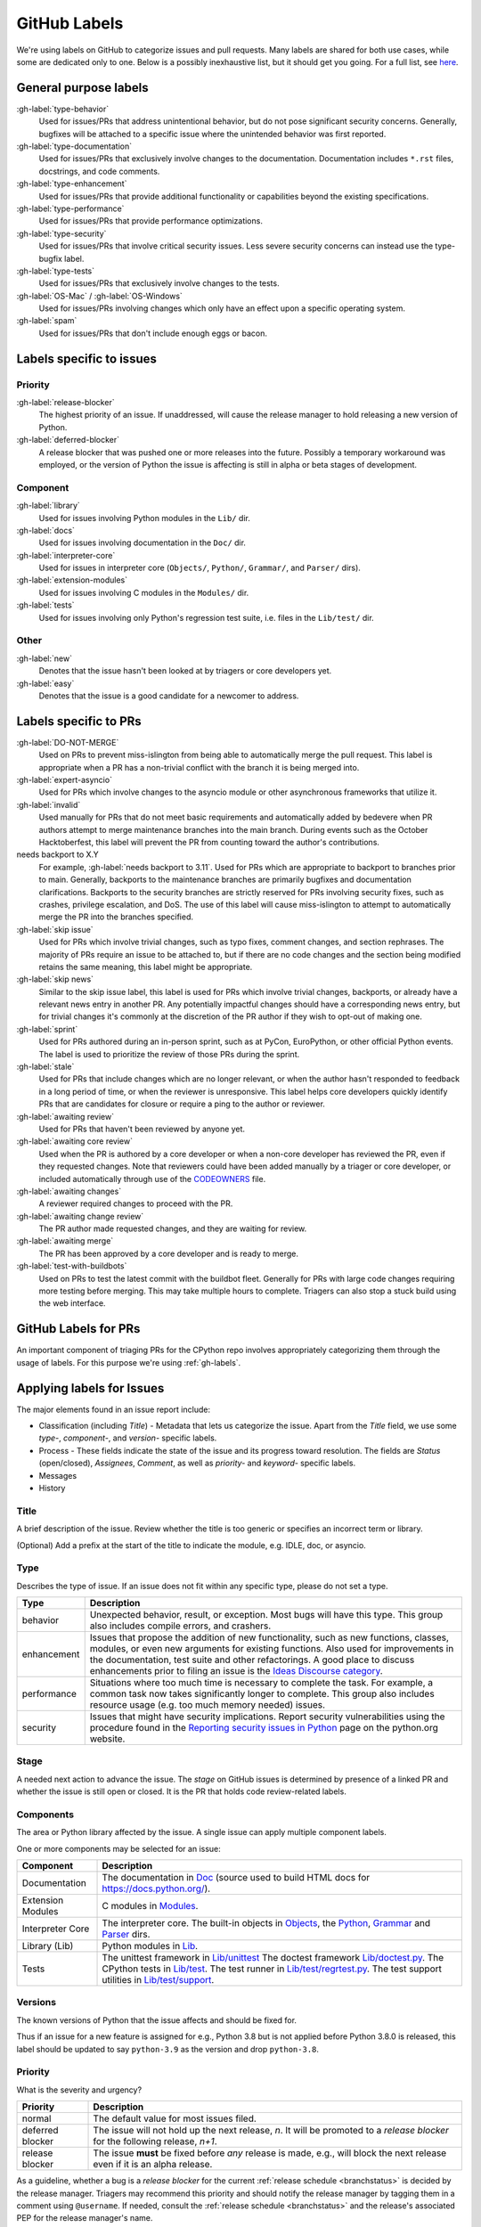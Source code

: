 .. _labels:
.. _gh-labels:

=============
GitHub Labels
=============

We're using labels on GitHub to categorize issues and pull requests.
Many labels are shared for both use cases, while some are dedicated
only to one. Below is a possibly inexhaustive list, but it should get
you going. For a full list, see `here <https://github.com/python/cpython/issues/labels>`_.

General purpose labels
======================

:gh-label:`type-behavior`
    Used for issues/PRs that address unintentional behavior, but do not
    pose significant security concerns. Generally, bugfixes will be attached
    to a specific issue where the unintended behavior was first reported.

:gh-label:`type-documentation`
    Used for issues/PRs that exclusively involve changes to
    the documentation. Documentation includes ``*.rst`` files, docstrings,
    and code comments.

:gh-label:`type-enhancement`
    Used for issues/PRs that provide additional functionality
    or capabilities beyond the existing specifications.

:gh-label:`type-performance`
    Used for issues/PRs that provide performance optimizations.

:gh-label:`type-security`
    Used for issues/PRs that involve critical security issues. Less severe
    security concerns can instead use the type-bugfix label.

:gh-label:`type-tests`
    Used for issues/PRs that exclusively involve changes to the tests.

:gh-label:`OS-Mac` / :gh-label:`OS-Windows`
    Used for issues/PRs involving changes which only have an effect upon
    a specific operating system.

:gh-label:`spam`
    Used for issues/PRs that don't include enough eggs or bacon.

Labels specific to issues
=========================

Priority
--------

:gh-label:`release-blocker`
    The highest priority of an issue. If unaddressed, will cause the
    release manager to hold releasing a new version of Python.

:gh-label:`deferred-blocker`
    A release blocker that was pushed one or more releases into the
    future. Possibly a temporary workaround was employed, or the version
    of Python the issue is affecting is still in alpha or beta stages
    of development.

Component
---------

:gh-label:`library`
    Used for issues involving Python modules in the ``Lib/`` dir.

:gh-label:`docs`
    Used for issues involving documentation in the ``Doc/`` dir.

:gh-label:`interpreter-core`
    Used for issues in interpreter core (``Objects/``, ``Python/``,
    ``Grammar/``, and ``Parser/`` dirs).

:gh-label:`extension-modules`
    Used for issues involving C modules in the ``Modules/`` dir.

:gh-label:`tests`
    Used for issues involving only Python's regression test suite, i.e.
    files in the ``Lib/test/`` dir.

Other
-----

:gh-label:`new`
    Denotes that the issue hasn't been looked at by triagers or core
    developers yet.

:gh-label:`easy`
    Denotes that the issue is a good candidate for a newcomer to address.


Labels specific to PRs
======================

:gh-label:`DO-NOT-MERGE`
    Used on PRs to prevent miss-islington from being able
    to automatically merge the pull request. This label is appropriate when a PR
    has a non-trivial conflict with the branch it is being merged into.

:gh-label:`expert-asyncio`
    Used for PRs which involve changes to the asyncio module
    or other asynchronous frameworks that utilize it.

:gh-label:`invalid`
    Used manually for PRs that do not meet basic requirements and
    automatically added by bedevere when PR authors attempt to merge maintenance
    branches into the main branch. During events such as the October
    Hacktoberfest, this label will prevent the PR from counting toward the
    author's contributions.

needs backport to X.Y
    For example, :gh-label:`needs backport to 3.11`.
    Used for PRs which are appropriate to backport to
    branches prior to main. Generally, backports to the maintenance branches
    are primarily bugfixes and documentation clarifications. Backports to the
    security branches are strictly reserved for PRs involving security fixes, such as
    crashes, privilege escalation, and DoS. The use of this label will cause
    miss-islington to attempt to automatically merge the PR into the branches
    specified.

:gh-label:`skip issue`
    Used for PRs which involve trivial changes, such as typo fixes,
    comment changes, and section rephrases. The majority of PRs require
    an issue to be attached to, but if there are no code changes and the
    section being modified retains the same meaning, this label might be
    appropriate.

:gh-label:`skip news`
    Similar to the skip issue label, this label is used for PRs which
    involve trivial changes, backports, or already have a relevant news entry
    in another PR. Any potentially impactful changes should have a
    corresponding news entry, but for trivial changes it's commonly at the
    discretion of the PR author if they wish to opt-out of making one.

:gh-label:`sprint`
    Used for PRs authored during an in-person sprint, such as
    at PyCon, EuroPython, or other official Python events. The label is
    used to prioritize the review of those PRs during the sprint.

:gh-label:`stale`
    Used for PRs that include changes which are no longer relevant, or when the
    author hasn't responded to feedback in a long period of time, or when the
    reviewer is unresponsive. This label helps core developers quickly identify
    PRs that are candidates for closure or require a ping to the author or
    reviewer.

:gh-label:`awaiting review`
    Used for PRs that haven't been reviewed by anyone yet.

:gh-label:`awaiting core review`
    Used when the PR is authored by a core developer or when a non-core
    developer has reviewed the PR, even if they requested changes.
    Note that reviewers could have been added manually by a triager or core
    developer, or included automatically through use of the `CODEOWNERS
    <https://github.com/python/cpython/blob/main/.github/CODEOWNERS>`_
    file.

:gh-label:`awaiting changes`
    A reviewer required changes to proceed with the PR.

:gh-label:`awaiting change review`
    The PR author made requested changes, and they are waiting for review.

:gh-label:`awaiting merge`
    The PR has been approved by a core developer and is ready to merge.

:gh-label:`test-with-buildbots`
    Used on PRs to test the latest commit with the buildbot fleet. Generally for
    PRs with large code changes requiring more testing before merging. This
    may take multiple hours to complete. Triagers can also stop a stuck build
    using the web interface.


.. _github-pr-labels:

GitHub Labels for PRs
=====================

An important component of triaging PRs for the CPython repo involves
appropriately categorizing them through the usage of labels. For this
purpose we're using :ref:`gh-labels`.

Applying labels for Issues
==========================

The major elements found in an issue report include:

* Classification (including *Title*) - Metadata that lets us categorize
  the issue. Apart from the *Title* field, we use some *type-*, *component-*, and
  *version-* specific labels.
* Process - These fields indicate the state of the issue and its progress
  toward resolution. The fields are *Status* (open/closed), *Assignees*,
  *Comment*, as well as *priority-* and *keyword-* specific labels.
* Messages
* History

Title
-----
A brief description of the issue. Review whether the title is too generic or
specifies an incorrect term or library.

(Optional) Add a prefix at the start of the title to indicate the module, e.g.
IDLE, doc, or asyncio.

Type
----
Describes the type of issue.  If an issue does not fit within any
specific type, please do not set a type.

+----------------+----------------------------------------------------------+
|      Type      |                       Description                        |
+================+==========================================================+
| behavior       | Unexpected behavior, result, or exception.  Most bugs    |
|                | will have this type. This group also includes compile    |
|                | errors, and crashers.                                    |
+----------------+----------------------------------------------------------+
| enhancement    | Issues that propose the addition of new functionality,   |
|                | such as new functions, classes, modules, or even new     |
|                | arguments for existing functions. Also used for          |
|                | improvements in the documentation, test suite and        |
|                | other refactorings. A good place to discuss enhancements |
|                | prior to filing an issue is the                          |
|                | `Ideas Discourse category`_.                             |
+----------------+----------------------------------------------------------+
| performance    | Situations where too much time is necessary to complete  |
|                | the task. For example, a common task now takes           |
|                | significantly longer to complete. This group also        |
|                | includes resource usage (e.g. too much memory needed)    |
|                | issues.                                                  |
+----------------+----------------------------------------------------------+
| security       | Issues that might have security implications. Report     |
|                | security vulnerabilities using the procedure found in    |
|                | the `Reporting security issues in Python`_ page on the   |
|                | python.org website.                                      |
+----------------+----------------------------------------------------------+

Stage
-----
A needed next action to advance the issue.  The *stage* on GitHub issues is
determined by presence of a linked PR and whether the issue is still open
or closed. It is the PR that holds code review-related labels.

Components
----------
The area or Python library affected by the issue. A single issue can apply
multiple component labels.

One or more components may be selected for an issue:

+-------------------+------------------------------------------------------+
|     Component     |                     Description                      |
+===================+======================================================+
| Documentation     | The documentation in Doc_ (source used to build HTML |
|                   | docs for https://docs.python.org/).                  |
+-------------------+------------------------------------------------------+
| Extension Modules | C modules in Modules_.                               |
+-------------------+------------------------------------------------------+
| Interpreter Core  | The interpreter core.                                |
|                   | The built-in objects in `Objects`_, the `Python`_,   |
|                   | `Grammar`_ and `Parser`_ dirs.                       |
+-------------------+------------------------------------------------------+
| Library (Lib)     | Python modules in Lib_.                              |
+-------------------+------------------------------------------------------+
| Tests             | The unittest framework in `Lib/unittest`_            |
|                   | The doctest framework `Lib/doctest.py`_.             |
|                   | The CPython tests in `Lib/test`_.                    |
|                   | The test runner in `Lib/test/regrtest.py`_.          |
|                   | The test support utilities in `Lib/test/support`_.   |
+-------------------+------------------------------------------------------+

Versions
--------
The known versions of Python that the issue affects and should be fixed for.

Thus if an issue for a new feature is assigned for e.g., Python 3.8 but is not
applied before Python 3.8.0 is released, this label should be updated to say
``python-3.9`` as the version and drop ``python-3.8``.

Priority
--------
What is the severity and urgency?

+------------------+--------------------------------------------------------+
| Priority         | Description                                            |
+==================+========================================================+
| normal           | The default value for most issues filed.               |
+------------------+--------------------------------------------------------+
| deferred blocker | The issue will not hold up the next release, *n*. It   |
|                  | will be promoted to a *release blocker* for the        |
|                  | following release, *n+1*.                              |
+------------------+--------------------------------------------------------+
| release blocker  | The issue **must** be fixed before *any* release is    |
|                  | made, e.g., will block the next release even if it is  |
|                  | an alpha release.                                      |
+------------------+--------------------------------------------------------+

As a guideline, whether a bug is a *release blocker* for the current
:ref:`release schedule <branchstatus>` is decided by the release manager.
Triagers may recommend this priority and should notify the release manager by
tagging them in a comment using ``@username``. If needed, consult the
:ref:`release schedule <branchstatus>` and the release's associated PEP for the
release manager's name.

Keywords
--------
Various informational flags about the issue. Multiple values are possible.

+---------------+------------------------------------------------------------+
|    Keyword    |                        Description                         |
+===============+============================================================+
| easy          | Fixing the issue should not take longer than a day for     |
|               | someone new to contributing to Python to solve.            |
+---------------+------------------------------------------------------------+

Nosy List
---------
A list of people who may be interested in an issue.

This used to be a feature of the old issue tracker. On GitHub issues the
same effect is achieved by tagging people in a comment using ``@username``.

It is acceptable to tag someone to if you think the issue should be brought to
their attention. Use the :ref:`experts` to know who wants to be added to the
nosy list for issues targeting specific areas.

If you want to subscribe yourself to an issue, click the *🔔 Subscribe*
button in the sidebar. Similarly, if you were tagged by somebody else but
decided this issue is not for you, you might click the *🔕 Unsubscribe*
button in the sidebar.

Assignees
---------
Who is expected to take the next step in resolving the issue.

It is acceptable to assign an issue to someone if the issue cannot move
forward without their help, e.g., they need to make a technical decision to
allow the issue to move forward. Also consult the :ref:`experts` as certain
stdlib modules should always be assigned to a specific person.

Note that in order to assign an issue to someone, that person **must** be
a team member, likely a Triager or a core developer.

Dependencies
------------
The issue requires the listed issue(s) to be resolved first before it can move
forward. This is achieved using checkbox lists in the initial issue description
comment. Long story short, if you add this::

    - [x] #739
    - [ ] https://github.com/octo-org/octo-repo/issues/740
    - [ ] Add delight to the experience when all tasks are complete :tada:

then those will become sub-tasks on the given issue. Moreover, GitHub will
automatically mark a task as complete if the other referenced issue is
closed.

More details in the `official GitHub documentation
<https://docs.github.com/en/issues/tracking-your-work-with-issues/about-task-lists>`_.

Superseder
----------
The issue is a duplicate of the listed issue(s). To make GitHub mark
an issue as duplicate, write "Duplicate of #xxxx" in a comment.

Status
------

+---------------+------------------------------------------------------------+
|    Status     |                        Description                         |
+===============+============================================================+
| open          | Issue is not resolved.                                     |
+---------------+------------------------------------------------------------+
| closed        | The issue has been resolved (somehow).                     |
+---------------+------------------------------------------------------------+

Linked pull requests
--------------------
A link might be added manually using the cog icon next to this field.
Most commonly though, if the PR includes "Fixes #xxx" in its description,
the link will be added automatically.

Generating Special Links in a Comment
=====================================
Using the following abbreviations in a comment will automatically generate
a link to relevant web pages.

+-------------------------------------------------------------+-------------------------------------------------------+
| Comment abbreviation                                        | Description                                           |
+=============================================================+=======================================================+
| ``#<number>``,                                              | Links to the tracker issue or PR ``<number>`` (they   |
| ``GH-<number>``                                             | share the same sequence of integers on GitHub).       |
+-------------------------------------------------------------+-------------------------------------------------------+
| ``BPO-<number>``                                            | Links to the old bug tracker at bugs.python.org.      |
+-------------------------------------------------------------+-------------------------------------------------------+
| a 10-, 11-, 12-, or 40-digit hex ``<number>``               | Indicates a Git changeset identifier and              |
|                                                             | generates a link to changeset ``<number>`` on GitHub. |
+-------------------------------------------------------------+-------------------------------------------------------+

.. _Doc: https://github.com/python/cpython/tree/main/Doc/
.. _Grammar: https://github.com/python/cpython/tree/main/Grammar/
.. _Lib: https://github.com/python/cpython/tree/main/Lib/
.. _Lib/doctest.py: https://github.com/python/cpython/blob/main/Lib/doctest.py
.. _Lib/test: https://github.com/python/cpython/tree/main/Lib/test/
.. _Lib/test/regrtest.py: https://github.com/python/cpython/blob/main/Lib/test/regrtest.py
.. _Lib/test/support: https://github.com/python/cpython/tree/main/Lib/test/support/
.. _Lib/unittest: https://github.com/python/cpython/tree/main/Lib/unittest/
.. _Modules: https://github.com/python/cpython/tree/main/Modules/
.. _Objects: https://github.com/python/cpython/tree/main/Objects/
.. _Parser: https://github.com/python/cpython/tree/main/Parser/
.. _Python: https://github.com/python/cpython/tree/main/Python/
.. _Reporting security issues in Python: https://www.python.org/dev/security/
.. _Ideas Discourse category: https://discuss.python.org/c/ideas/6
